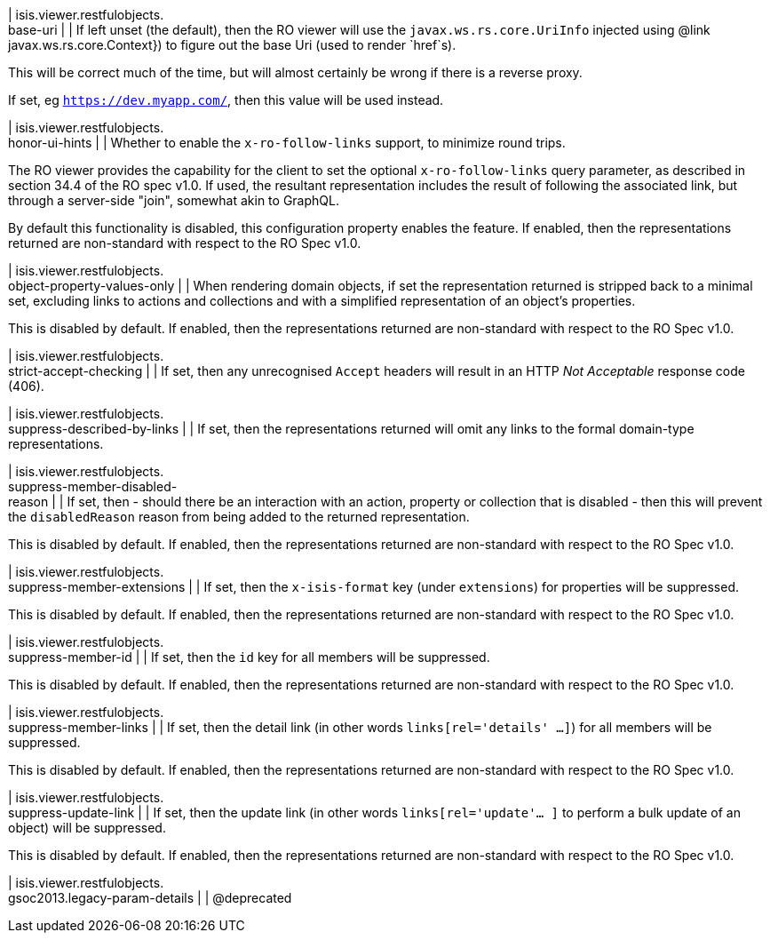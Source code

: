 | isis.viewer.restfulobjects. +
base-uri
| 
| If left unset (the default), then the RO viewer will use the `javax.ws.rs.core.UriInfo` injected using @link javax.ws.rs.core.Context}) to figure out the base Uri (used to render `href`s).

This will be correct much of the time, but will almost certainly be wrong if there is a reverse proxy.

If set, eg `https://dev.myapp.com/`, then this value will be used instead.


| isis.viewer.restfulobjects. +
honor-ui-hints
| 
| Whether to enable the `x-ro-follow-links` support, to minimize round trips.

The RO viewer provides the capability for the client to set the optional `x-ro-follow-links` query parameter, as described in section 34.4 of the RO spec v1.0. If used, the resultant representation includes the result of following the associated link, but through a server-side "join", somewhat akin to GraphQL.

By default this functionality is disabled, this configuration property enables the feature. If enabled, then the representations returned are non-standard with respect to the RO Spec v1.0.


| isis.viewer.restfulobjects. +
object-property-values-only
| 
| When rendering domain objects, if set the representation returned is stripped back to a minimal set, excluding links to actions and collections and with a simplified representation of an object's properties.

This is disabled by default. If enabled, then the representations returned are non-standard with respect to the RO Spec v1.0.


| isis.viewer.restfulobjects. +
strict-accept-checking
| 
| If set, then any unrecognised `Accept` headers will result in an HTTP _Not Acceptable_ response code (406).


| isis.viewer.restfulobjects. +
suppress-described-by-links
| 
| If set, then the representations returned will omit any links to the formal domain-type representations.


| isis.viewer.restfulobjects. +
suppress-member-disabled- +
reason
| 
| If set, then - should there be an interaction with an action, property or collection that is disabled - then this will prevent the `disabledReason` reason from being added to the returned representation.

This is disabled by default. If enabled, then the representations returned are non-standard with respect to the RO Spec v1.0.


| isis.viewer.restfulobjects. +
suppress-member-extensions
| 
| If set, then the `x-isis-format` key (under `extensions`) for properties will be suppressed.

This is disabled by default. If enabled, then the representations returned are non-standard with respect to the RO Spec v1.0.


| isis.viewer.restfulobjects. +
suppress-member-id
| 
| If set, then the `id` key for all members will be suppressed.

This is disabled by default. If enabled, then the representations returned are non-standard with respect to the RO Spec v1.0.


| isis.viewer.restfulobjects. +
suppress-member-links
| 
| If set, then the detail link (in other words `links[rel='details' ...]`) for all members will be suppressed.

This is disabled by default. If enabled, then the representations returned are non-standard with respect to the RO Spec v1.0.


| isis.viewer.restfulobjects. +
suppress-update-link
| 
| If set, then the update link (in other words `links[rel='update'... ]` to perform a bulk update of an object) will be suppressed.

This is disabled by default. If enabled, then the representations returned are non-standard with respect to the RO Spec v1.0.


| isis.viewer.restfulobjects. +
gsoc2013.legacy-param-details
| 
| @deprecated


